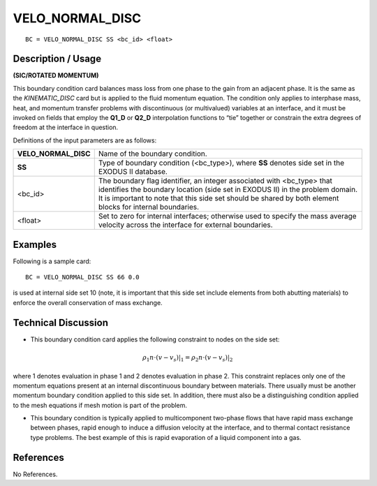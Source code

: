 ********************
**VELO_NORMAL_DISC**
********************

::

	BC = VELO_NORMAL_DISC SS <bc_id> <float>

-----------------------
**Description / Usage**
-----------------------

**(SIC/ROTATED MOMENTUM)**

This boundary condition card balances mass loss from one phase to the gain from an
adjacent phase. It is the same as the *KINEMATIC_DISC* card but is applied to the 
fluid
momentum equation. The condition only applies to interphase mass, heat, and
momentum transfer problems with discontinuous (or multivalued) variables at an
interface, and it must be invoked on fields that employ the **Q1_D** or **Q2_D**
interpolation functions to “tie” together or constrain the extra degrees of freedom 
at the
interface in question.

Definitions of the input parameters are as follows:

===================== ==========================================================
**VELO_NORMAL_DISC**  Name of the boundary condition.
**SS**                Type of boundary condition (<bc_type>), where **SS**
                      denotes side set in the EXODUS II database.
<bc_id>               The boundary flag identifier, an integer associated with
                      <bc_type> that identifies the boundary location (side set
                      in EXODUS II) in the problem domain. It is important
                      to note that this side set should be shared by both
                      element blocks for internal boundaries.
<float>               Set to zero for internal interfaces; otherwise used to
                      specify the mass average velocity across the interface
                      for external boundaries.
===================== ==========================================================

------------
**Examples**
------------

Following is a sample card:
::

     BC = VELO_NORMAL_DISC SS 66 0.0

is used at internal side set 10 (note, it is important that this side set include 
elements
from both abutting materials) to enforce the overall conservation of mass exchange.

-------------------------
**Technical Discussion**
-------------------------

* This boundary condition card applies the following constraint to nodes on the side
  set: 

.. math::

  \rho_1 n \cdot \left(v - v_s\right) |_1 = \rho_2 n \cdot \left(v - v_s\right) |_2

  

where 1 denotes evaluation in phase 1 and 2 denotes evaluation in phase 2. This
constraint replaces only one of the momentum equations present at an internal
discontinuous boundary between materials. There usually must be another
momentum boundary condition applied to this side set. In addition, there must also
be a distinguishing condition applied to the mesh equations if mesh motion is part
of the problem.

* This boundary condition is typically applied to multicomponent two-phase flows
  that have rapid mass exchange between phases, rapid enough to induce a diffusion
  velocity at the interface, and to thermal contact resistance type problems. The best
  example of this is rapid evaporation of a liquid component into a gas.



--------------
**References**
--------------

No References.